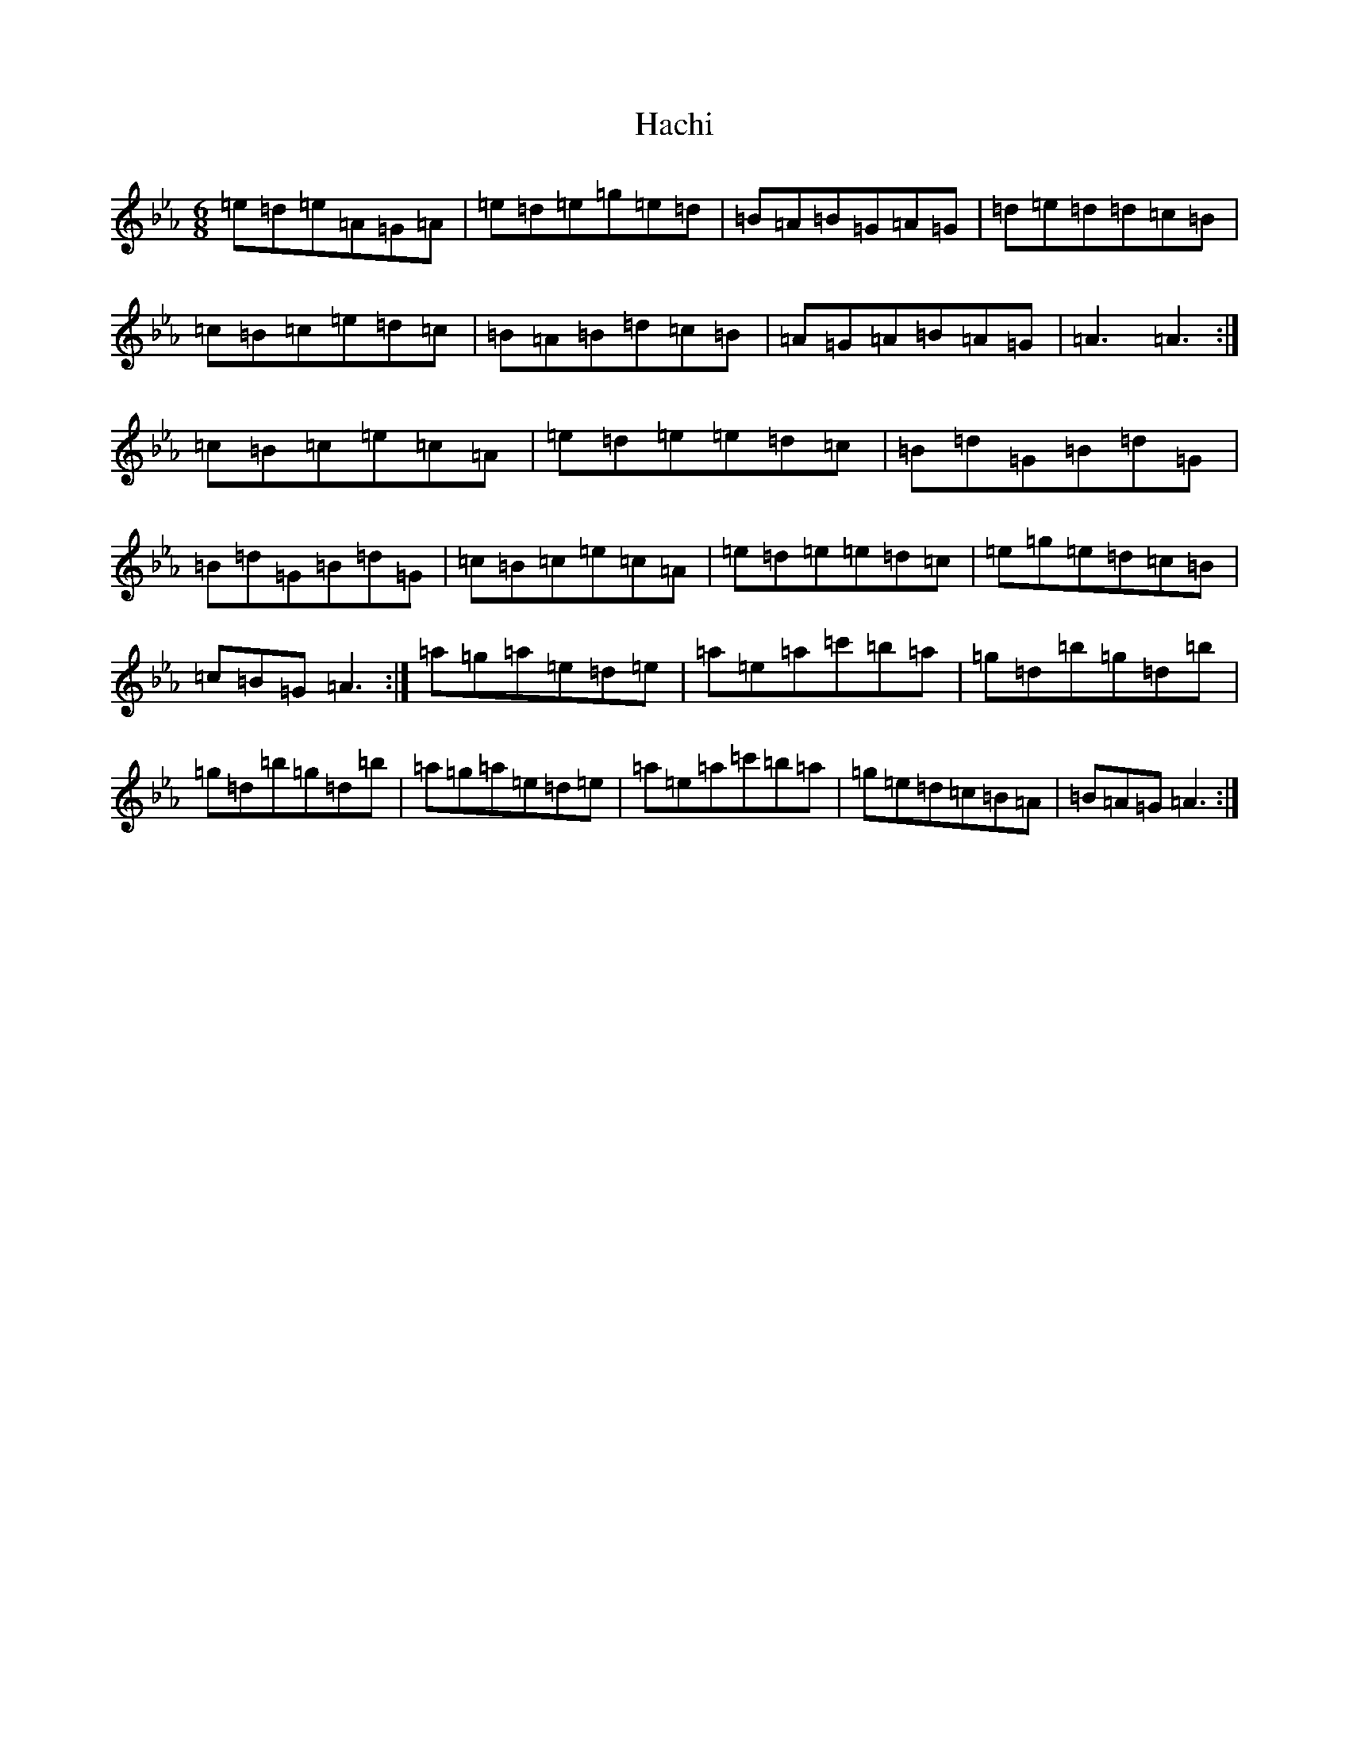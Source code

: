 X: 20302
T: Hachi
S: https://thesession.org/tunes/11173#setting11173
Z: E minor
R: jig
M: 6/8
L: 1/8
K: C minor
=e=d=e=A=G=A|=e=d=e=g=e=d|=B=A=B=G=A=G|=d=e=d=d=c=B|=c=B=c=e=d=c|=B=A=B=d=c=B|=A=G=A=B=A=G|=A3=A3:|=c=B=c=e=c=A|=e=d=e=e=d=c|=B=d=G=B=d=G|=B=d=G=B=d=G|=c=B=c=e=c=A|=e=d=e=e=d=c|=e=g=e=d=c=B|=c=B=G=A3:|=a=g=a=e=d=e|=a=e=a=c'=b=a|=g=d=b=g=d=b|=g=d=b=g=d=b|=a=g=a=e=d=e|=a=e=a=c'=b=a|=g=e=d=c=B=A|=B=A=G=A3:|